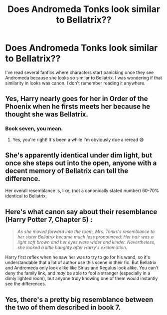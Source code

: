 #+TITLE: Does Andromeda Tonks look similar to Bellatrix??

* Does Andromeda Tonks look similar to Bellatrix??
:PROPERTIES:
:Author: Gajeelmanofsteel
:Score: 8
:DateUnix: 1595372633.0
:DateShort: 2020-Jul-22
:FlairText: Discussion
:END:
I've read several fanfics where characters start panicking once they see Andromeda because she looks so similar to Bellatrix. I was wondering if that similarity in looks was canon. I don't remember reading it anywhere.


** Yes, Harry nearly goes for her in Order of the Phoenix when he firsts meets her because he thought she was Bellatrix.
:PROPERTIES:
:Author: LyannaCeltiger88
:Score: 26
:DateUnix: 1595372692.0
:DateShort: 2020-Jul-22
:END:

*** Book seven, you mean.
:PROPERTIES:
:Author: Vg65
:Score: 25
:DateUnix: 1595372912.0
:DateShort: 2020-Jul-22
:END:

**** Yes, you're right! It's been a while I'm obviously due a reread 😅
:PROPERTIES:
:Author: LyannaCeltiger88
:Score: 6
:DateUnix: 1595373148.0
:DateShort: 2020-Jul-22
:END:


** She's apparently identical under dim light, but once she steps out into the open, anyone with a decent memory of Bellatrix can tell the difference.

Her overall resemblance is, like, (not a canonically stated number) 60-70% identical to Bellatrix.
:PROPERTIES:
:Author: Vg65
:Score: 15
:DateUnix: 1595372972.0
:DateShort: 2020-Jul-22
:END:


** Here's what canon say about their resemblance (Harry Potter 7, Chapter 5) :

#+begin_quote
  /As she moved forward into the room, Mrs. Tonks's resemblance to her sister Bellatrix became much less pronounced: Her hair was a light soft brown and her eyes were wider and kinder. Nevertheless, she looked a little haughty after Harry's exclamation./
#+end_quote

Harry first reflex when he saw her was to try to go for his wand, so it's understandable that a lot of author use this scene in their fic. But Bellatrix and Andromeda only look alike like Sirius and Regulus look alike. You can't deny the family link, and /may/ be able to fool a stranger (especially in a dimly lighted room), but anyone truly knowing one of them would instantly see the differences.
:PROPERTIES:
:Author: PlusMortgage
:Score: 8
:DateUnix: 1595415080.0
:DateShort: 2020-Jul-22
:END:


** Yes, there's a pretty big resemblance between the two of them described in book 7.
:PROPERTIES:
:Author: avittamboy
:Score: 5
:DateUnix: 1595386858.0
:DateShort: 2020-Jul-22
:END:
